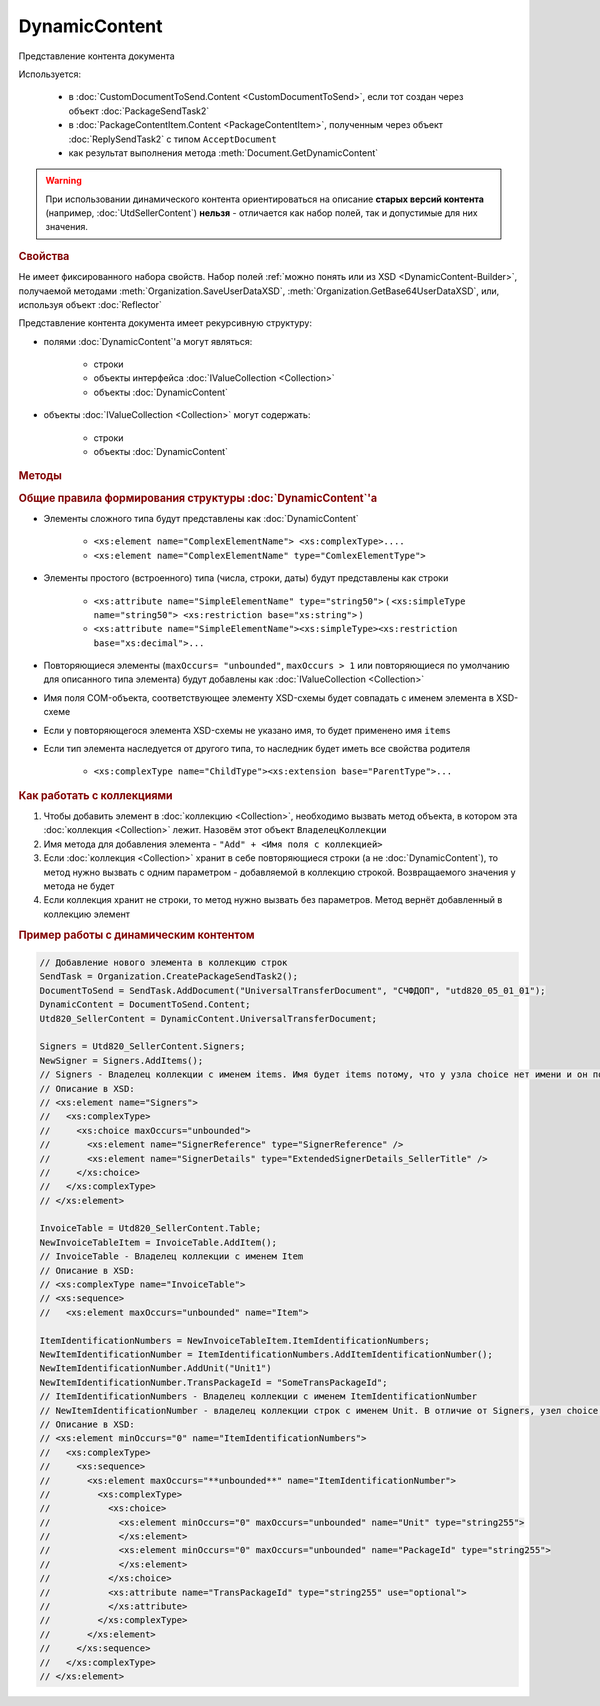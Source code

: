 DynamicContent
==============

Представление контента документа

Используется:

    * в :doc:`CustomDocumentToSend.Content <CustomDocumentToSend>`, если тот создан через объект :doc:`PackageSendTask2`
    * в :doc:`PackageContentItem.Content <PackageContentItem>`, полученным через объект  :doc:`ReplySendTask2` с типом ``AcceptDocument``
    * как результат выполнения метода :meth:`Document.GetDynamicContent`

.. warning::
    При использовании динамического контента ориентироваться на описание **старых версий контента** (например, :doc:`UtdSellerContent`) **нельзя** - отличается как набор полей, так и допустимые для них значения.

.. rubric:: Свойства

Не имеет фиксированного набора свойств.
Набор полей :ref:`можно понять или из XSD <DynamicContent-Builder>`, получаемой методами :meth:`Organization.SaveUserDataXSD`, :meth:`Organization.GetBase64UserDataXSD`, или, используя объект :doc:`Reflector`

Представление контента документа имеет рекурсивную структуру:

- полями :doc:`DynamicContent`'а могут являться:

    - строки
    - объекты интерфейса :doc:`IValueCollection <Collection>`
    - объекты :doc:`DynamicContent`

- объекты :doc:`IValueCollection <Collection>` могут содержать:

    - строки
    - объекты :doc:`DynamicContent`


.. rubric:: Методы

.. tabs::

    .. tab:: Все актуальные

        Не имеет фиксированного набора методов.
        :ref:`Наличие методов, их имена и интерфейс <DynamicContent-Collections>` определяется наличием коллекций значений в текущем экземпляре объекта.

    .. tab:: Устаревшие

        .. csv-table::
            :header: "Метод", "Рекомендуемая альтернатива", "Когда устарел", "Когда удалён"

            :meth:`GetPropertiesNames() <DynamicContent.GetPropertiesNames>`, :doc:`Reflector`, :doc:`../History/release_info/5_28_7`,
            :meth:`HasProperty() <DynamicContent.HasProperty>`, :doc:`Reflector`, :doc:`../History/release_info/5_28_7`,

        .. method:: DynamicContent.GetPropertiesNames()

          Возвращает :doc:`коллекцию <Collection>` строк - имён свойств контента

          .. versionadded:: 5.28.3

          .. deprecated:: 5.28.7
            Используйте :doc:`Reflector`


        .. method:: DynamicContent.HasProperty(PropertyName)

          :PropertyName: ``строка`` - имя свойства

          Возвращает булевое значение наличия у объекта свойства с заданным именем

          .. versionadded:: 5.28.3

          .. deprecated:: 5.28.7
            Используйте :doc:`Reflector`


.. _DynamicContent-Builder:
.. rubric:: Общие правила формирования структуры :doc:`DynamicContent`'а

- Элементы сложного типа будут представлены как :doc:`DynamicContent`

    - ``<xs:element name="ComplexElementName"> <xs:complexType>....``
    - ``<xs:element name="ComplexElementName" type="ComlexElementType">``

- Элементы простого (встроенного) типа (числа, строки, даты) будут представлены как строки

    - ``<xs:attribute name="SimpleElementName" type="string50">`` ( ``<xs:simpleType name="string50"> <xs:restriction base="xs:string">`` )
    - ``<xs:attribute name="SimpleElementName"><xs:simpleType><xs:restriction base="xs:decimal">...``

- Повторяющиеся элементы (``maxOccurs= "unbounded"``, ``maxOccurs > 1`` или повторяющиеся по умолчанию для описанного типа элемента) будут добавлены как :doc:`IValueCollection <Collection>`

- Имя поля COM-объекта, соответствующее элементу XSD-схемы будет совпадать с именем элемента в XSD-схеме

- Если у повторяющегося элемента XSD-схемы не указано имя, то будет применено имя ``items``

- Если тип элемента наследуется от другого типа, то наследник будет иметь все свойства родителя

    - ``<xs:complexType name="ChildType"><xs:extension base="ParentType">...``


.. _DynamicContent-Collections:
.. rubric:: Как работать с коллекциями

1. Чтобы добавить элемент в :doc:`коллекцию <Collection>`, необходимо вызвать метод объекта, в котором эта :doc:`коллекция <Collection>` лежит. Назовём этот объект ``ВладелецКоллекции``
2. Имя метода для добавления элемента - ``"Add" + <Имя поля с коллекцией>``
3. Если :doc:`коллекция <Collection>` хранит в себе повторяющиеся строки (а не :doc:`DynamicContent`), то метод нужно вызвать с одним параметром - добавляемой в коллекцию строкой. Возвращаемого значения у метода не будет
4. Если коллекция хранит не строки, то метод нужно вызвать без параметров. Метод вернёт добавленный в коллекцию элемент


.. rubric:: Пример работы с динамическим контентом

.. code-block:: c#

  // Добавление нового элемента в коллекцию строк
  SendTask = Organization.CreatePackageSendTask2();
  DocumentToSend = SendTask.AddDocument("UniversalTransferDocument", "СЧФДОП", "utd820_05_01_01");
  DynamicContent = DocumentToSend.Content;
  Utd820_SellerContent = DynamicContent.UniversalTransferDocument;

  Signers = Utd820_SellerContent.Signers;
  NewSigner = Signers.AddItems();
  // Signers - Владелец коллекции с именем items. Имя будет items потому, что у узла choice нет имени и он повторяющийся
  // Описание в XSD:
  // <xs:element name="Signers">
  //   <xs:complexType>
  //     <xs:choice maxOccurs="unbounded">
  //       <xs:element name="SignerReference" type="SignerReference" />
  //       <xs:element name="SignerDetails" type="ExtendedSignerDetails_SellerTitle" />
  //     </xs:choice>
  //   </xs:complexType>
  // </xs:element>

  InvoiceTable = Utd820_SellerContent.Table;
  NewInvoiceTableItem = InvoiceTable.AddItem();
  // InvoiceTable - Владелец коллекции с именем Item
  // Описание в XSD:
  // <xs:complexType name="InvoiceTable">
  // <xs:sequence>
  //   <xs:element maxOccurs="unbounded" name="Item">

  ItemIdentificationNumbers = NewInvoiceTableItem.ItemIdentificationNumbers;
  NewItemIdentificationNumber = ItemIdentificationNumbers.AddItemIdentificationNumber();
  NewItemIdentificationNumber.AddUnit("Unit1")
  NewItemIdentificationNumber.TransPackageId = "SomeTransPackageId";
  // ItemIdentificationNumbers - Владелец коллекции с именем ItemIdentificationNumber
  // NewItemIdentificationNumber - владелец коллекции строк с именем Unit. В отличие от Signers, узел choice не повторяющийся
  // Описание в XSD:
  // <xs:element minOccurs="0" name="ItemIdentificationNumbers">
  //   <xs:complexType>
  //     <xs:sequence>
  //       <xs:element maxOccurs="**unbounded**" name="ItemIdentificationNumber">
  //         <xs:complexType>
  //           <xs:choice>
  //             <xs:element minOccurs="0" maxOccurs="unbounded" name="Unit" type="string255">
  //             </xs:element>
  //             <xs:element minOccurs="0" maxOccurs="unbounded" name="PackageId" type="string255">
  //             </xs:element>
  //           </xs:choice>
  //           <xs:attribute name="TransPackageId" type="string255" use="optional">
  //           </xs:attribute>
  //         </xs:complexType>
  //       </xs:element>
  //     </xs:sequence>
  //   </xs:complexType>
  // </xs:element>


.. seealso:: :doc:`../HowTo/HowTo_reflect_object`
